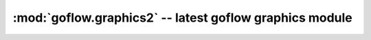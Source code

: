 .. rst3: filename: goflow.utils.rst

.. _goflow.graphics2:

:mod:`goflow.graphics2` -- latest goflow graphics module 
================================================================================

.. module:: goflow.graphics2 
   :synopsis: latest goflow graphics module

